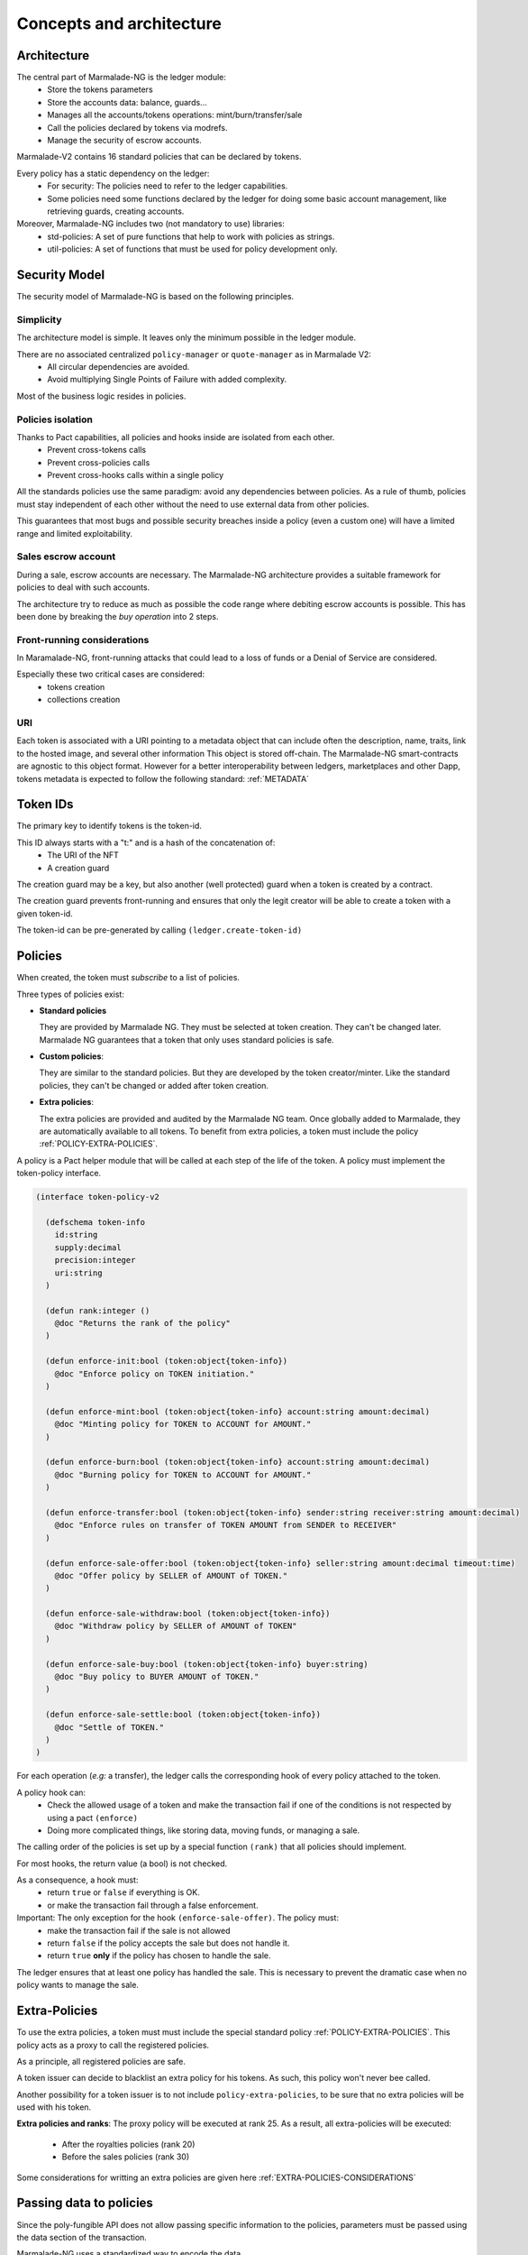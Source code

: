 Concepts and architecture
=========================

Architecture
------------
The central part of Marmalade-NG is the ledger module:
  - Store the tokens parameters
  - Store the accounts data: balance, guards...
  - Manages all the accounts/tokens operations: mint/burn/transfer/sale
  - Call the policies declared by tokens via modrefs.
  - Manage the security of escrow accounts.


Marmalade-V2 contains 16 standard policies that can be declared by tokens.

Every policy has a static dependency on the ledger:
  - For security: The policies need to refer to the ledger capabilities.
  - Some policies need some functions declared by the ledger for doing some basic account management, like retrieving guards, creating accounts.


Moreover, Marmalade-NG includes two (not mandatory to use) libraries:
  - std-policies: A set of pure functions that help to work with policies as strings.
  - util-policies: A set of functions that must be used for policy development only.

.. image:: diagrams/marmalade_ng_arch.svg


Security Model
--------------

The security model of Marmalade-NG is based on the following principles.

Simplicity
~~~~~~~~~~
The architecture model is simple.
It leaves only the minimum possible in the ledger module.

There are no associated centralized ``policy-manager`` or ``quote-manager`` as in Marmalade V2:
   - All circular dependencies are avoided.
   - Avoid multiplying Single Points of Failure with added complexity.

Most of the business logic resides in policies.


Policies isolation
~~~~~~~~~~~~~~~~~~
Thanks to Pact capabilities, all policies and hooks inside are isolated from each other.
   - Prevent cross-tokens calls
   - Prevent cross-policies calls
   - Prevent cross-hooks calls within a single policy

All the standards policies use the same paradigm: avoid any dependencies between policies.
As a rule of thumb, policies must stay independent of each other without the need to use external data from other policies.

This guarantees that most bugs and possible security breaches inside a policy (even a custom one) will have a limited range and limited exploitability.

Sales escrow account
~~~~~~~~~~~~~~~~~~~~
During a sale, escrow accounts are necessary.
The Marmalade-NG architecture provides a suitable framework for policies to deal with such accounts.

The architecture try to reduce as much as possible the code range where debiting escrow accounts is possible.
This has been done by breaking the *buy operation* into 2 steps.


Front-running considerations
~~~~~~~~~~~~~~~~~~~~~~~~~~~~
In Maramalade-NG, front-running attacks that could lead to a loss of funds or a Denial of Service are considered.

Especially these two critical cases are considered:
  - tokens creation
  - collections creation

URI
~~~
Each token is associated with a URI pointing to a metadata object that can include
often the description, name, traits, link to the hosted image, and several other information
This object is stored off-chain.
The Marmalade-NG smart-contracts are agnostic to this object format. However for a better interoperability
between ledgers, marketplaces and other Dapp, tokens metadata is expected to follow the
following standard: :ref:`METADATA`


Token IDs
---------
The primary key to identify tokens is the token-id.

This ID always starts with a "t:" and is a hash of the concatenation of:
   - The URI of the NFT
   - A creation guard

The creation guard may be a key, but also another (well protected) guard when a token is created by a contract.

The creation guard prevents front-running and ensures that only the legit creator will be able to create a token with a given token-id.

The token-id can be pre-generated by calling ``(ledger.create-token-id)``


Policies
--------
When created, the token must *subscribe* to a list of policies.

Three types of policies exist:

- **Standard policies**

  They are provided by Marmalade NG. They must be selected at token creation.
  They can't be changed later. Marmalade NG guarantees that a token that only
  uses standard policies is safe.

- **Custom policies**:

  They are similar to the standard policies. But they are developed by
  the token creator/minter. Like the standard policies, they can't be
  changed or added after token creation.

- **Extra policies**:

  The extra policies are provided and audited by the Marmalade NG team.
  Once globally added to Marmalade, they are automatically available to all
  tokens. To benefit from extra policies, a token must include the
  policy :ref:`POLICY-EXTRA-POLICIES`.

A policy is a Pact helper module that will be called at each step of the life of the token. A policy must implement the token-policy interface.

.. code:: lisp

   (interface token-policy-v2

     (defschema token-info
       id:string
       supply:decimal
       precision:integer
       uri:string
     )

     (defun rank:integer ()
       @doc "Returns the rank of the policy"
     )

     (defun enforce-init:bool (token:object{token-info})
       @doc "Enforce policy on TOKEN initiation."
     )

     (defun enforce-mint:bool (token:object{token-info} account:string amount:decimal)
       @doc "Minting policy for TOKEN to ACCOUNT for AMOUNT."
     )

     (defun enforce-burn:bool (token:object{token-info} account:string amount:decimal)
       @doc "Burning policy for TOKEN to ACCOUNT for AMOUNT."
     )

     (defun enforce-transfer:bool (token:object{token-info} sender:string receiver:string amount:decimal)
       @doc "Enforce rules on transfer of TOKEN AMOUNT from SENDER to RECEIVER"
     )

     (defun enforce-sale-offer:bool (token:object{token-info} seller:string amount:decimal timeout:time)
       @doc "Offer policy by SELLER of AMOUNT of TOKEN."
     )

     (defun enforce-sale-withdraw:bool (token:object{token-info})
       @doc "Withdraw policy by SELLER of AMOUNT of TOKEN"
     )

     (defun enforce-sale-buy:bool (token:object{token-info} buyer:string)
       @doc "Buy policy to BUYER AMOUNT of TOKEN."
     )

     (defun enforce-sale-settle:bool (token:object{token-info})
       @doc "Settle of TOKEN."
     )
   )


For each operation (*e.g:* a transfer), the ledger calls the corresponding hook of every policy attached to the token.

A policy hook can:
  - Check the allowed usage of a token and make the transaction fail if one of the conditions is not respected by using a pact ``(enforce)``
  - Doing more complicated things, like storing data, moving funds, or managing a sale.

The calling order of the policies is set up by a special function ``(rank)`` that all policies should implement.

For most hooks, the return value (a bool) is not checked.

As a consequence, a hook must:
 - return ``true`` or ``false`` if everything is OK.
 - or make the transaction fail through a false enforcement.

Important: The only exception for the hook ``(enforce-sale-offer)``. The policy must:
  - make the transaction fail if the sale is not allowed
  - return ``false`` if the policy accepts the sale but does not handle it.
  - return ``true`` **only** if the policy has chosen to handle the sale.

The ledger ensures that at least one policy has handled the sale. This is necessary to prevent the dramatic case when no policy wants to manage the sale.

Extra-Policies
--------------
To use the extra policies, a token must must include the special
standard policy :ref:`POLICY-EXTRA-POLICIES`. This policy acts as a proxy to call the registered
policies.

As a principle, all registered policies are safe.

A token issuer can decide to blacklist an extra policy for his tokens. As such, this policy won't never bee called.

Another possibility for a token issuer is to not include ``policy-extra-policies``, to be sure that no extra policies
will be used with his token.

**Extra policies and ranks**: The proxy policy will be executed at rank 25.
As a result, all extra-policies will be executed:

  - After the royalties policies (rank 20)
  - Before the sales policies (rank 30)

Some considerations for writting an extra policies are given here :ref:`EXTRA-POLICIES-CONSIDERATIONS`

.. image:: diagrams/marmalade_ng_extra.svg


.. _DATA-MESSAGES:

Passing data to policies
------------------------
Since the poly-fungible API does not allow passing specific information to the policies, parameters must
be passed using the data section of the transaction.

Marmalade-NG uses a standardized way to encode the data.

All data are objects defined in the policies using a `defschema`.

The key that references these objects in the transaction can have 2 possible formats:
  - *marmalade_${domain}_{token-id}*
  - *marmalade_${domain}*

where ${domain} is a key defined by the policy.

The first syntax allows defining data related to a specific token. It covers the cases
when several tokens are handled in the same transaction but with different parameters.

The second syntax acts as a fallback and allows defining a common set of parameters for all tokens.

Example: Imagine a transaction that creates two tokens but with different royalty rates:

.. code-block:: lisp
  :caption: Pact code

  (use marmalade-ng.ledger)
  (use marmalade-ng.std-policies)
  (create-token "t:L3JH94fXZQvUZ_IGNKMXAX5HwSZc_X0H7OwbnY_lsHA" 0
                 "https://red-tulips.com/tulip-1"
                 (to-policies "DISABLE-TRANSFER ROYALTY")
                 (keyset-ref-guard "user.creator"))

  (create-token "t:9Dh2pSjMjXLPERZnbE-aDuXQuquuOkgxSOgS-hYYX7Q" 0
                "https://red-tulips.com/tulip-1"
                (to-policies "DISABLE-TRANSFER ROYALTY")
                (keyset-ref-guard "user.creator"))


.. code-block:: json
   :caption: Transaction data

   {"marmalade_royalty_t:L3JH94fXZQvUZ_IGNKMXAX5HwSZc_X0H7OwbnY_lsHA":
         {"creator_acct":"k:9ded186eb20c495ca1f08d59722237024282da264db1ed8d5aaf4ca4d351edd0",
          "creator_guard":{"pred":"keys-all",
                           "keys":["9ded186eb20c495ca1f08d59722237024282da264db1ed8d5aaf4ca4d351edd0"]},
          "rate": 0.05 },
    "marmalade_royalty_t:9Dh2pSjMjXLPERZnbE-aDuXQuquuOkgxSOgS-hYYX7Q":
          {"creator_acct":"k:9ded186eb20c495ca1f08d59722237024282da264db1ed8d5aaf4ca4d351edd0",
           "creator_guard":{"pred":"keys-all",
                            "keys":["9ded186eb20c495ca1f08d59722237024282da264db1ed8d5aaf4ca4d351edd0"]},
           "rate": 0.2 }
    }


.. _CONCEPTS-SALE:

Sales
-----
In Marmalade-NG, the sale process has been much improved compared to Marmalade-V2.

The Marmalade-NG core only does the minimum

During a sale, the ledger manages:
  - The transmission of the token itself
  - The escrow account guard
  - Delegation of most processing to the policies by calling the 4 related sales hooks.

Step 0:
~~~~~~~
User starts the defpact by calling ``(sale)``.

In this transaction, by convention, the user includes a ``marmalade_sale`` object in the data section
of the transaction:

.. code:: lisp

  (defschema sale-msg-sch
    sale_type:string ; Type of sale
    currency:module{fungible-v2} ; Currency of sale
  )

All "sales management policies" are required to recognize this object and get triggered when
they recognize the right ``sale_type`` they support.

Each policy's hook ``(enforce-sale-offer)`` is being called.
At least one policy must answer ``true``.  Usually, the policy stores the sales parameters for the next steps.

The ledger moves the token amount being sold to the escrow account.


Steps between 0 and 1:
~~~~~~~~~~~~~~~~~~~~~~
Some policies may require some extra steps before ending the sale (eg: bidding for an auction sale).

But this is a direct interaction between users and the policy and is not managed by the Marmalade-NG core or the ledger.


Step 1:
~~~~~~~
A user calls the defpact continuation. The transaction data section must include the fields
``buyer`` and ``buyer-guard`` to indicate the destination account of the token.

Each policy's hook ``(enforce-sale-buy)`` is being called.

Usually, the objective of this hook is to:
  - Doing every needed verification to allow the sale to be ended
  - Transfer the funds to an escrow account

Then the ledger transfers the token to the buyer's account.

Each policy's hook ``(enforce-sale-settle)`` is being called. During these calls, the
escrow accounts are unlocked, allowing the policy to make the needed payments:

- to the seller

- to the marketplace

- to the creator (royalties)

- or another policy that would implement ``(enforce-sale-settle)``

Here, we can see the importance of the rank of the policy, as the order in which policies are called is important.


Withdraw step (alternative to step 1)
~~~~~~~~~~~~~~~~~~~~~~~~~~~~~~~~~~~~~
Alternatively, the sale can be canceled. During a cancellation (rollback of the defpact), the ``(enforce-sale-withdraw)`` hooks
are being called.

If all the policies allow the withdrawal, the token is transferred back from the escrow account to the seller.

.. image:: diagrams/marmalade_sale_flow.svg


Sale Settlement Example
------------------------
This example shows how a sale defpact continuation can work and how the policies and the hooks ``(enforce-buy)`` and ``(enforce-settle)`` are chained according to their ranks.

- Policy: fixed quote Sale (sold for 100 coins)

- Policy: marketplace (10 %)

- Policy: royalty (10 %)

.. image:: diagrams/marmalade_sale_settlement_example.svg
